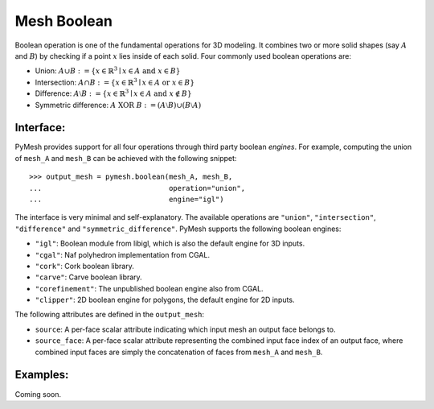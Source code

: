 Mesh Boolean
============

Boolean operation is one of the fundamental operations for 3D modeling.  It
combines two or more solid shapes (say :math:`A` and :math:`B`)
by checking if a point :math:`x` lies inside of each solid.  Four commonly used
boolean operations are:

* Union: :math:`A \cup B := \{ x \in \mathbb{R}^3 \mid x \in A \textrm{ and } x \in B \}`

* Intersection: :math:`A \cap B := \{ x \in \mathbb{R}^3 \mid x \in A \textrm{ or } x \in B \}`

* Difference: :math:`A \setminus B := \{ x \in \mathbb{R}^3 \mid x \in A \textrm{ and } x \notin B \}`

* Symmetric difference: :math:`A \textrm{ XOR }  B := (A \setminus B) \cup (B \setminus A)`

Interface:
----------

PyMesh provides support for all four operations through third party boolean
*engines*.  For example, computing the union of ``mesh_A`` and ``mesh_B`` can be
achieved with the following snippet::

    >>> output_mesh = pymesh.boolean(mesh_A, mesh_B,
    ...                              operation="union",
    ...                              engine="igl")

The interface is very minimal and self-explanatory.
The available operations are ``"union"``, ``"intersection"``, ``"difference"``
and ``"symmetric_difference"``.  PyMesh supports the following boolean engines:

* ``"igl"``: Boolean module from libigl, which is also the default engine for 3D
  inputs.
* ``"cgal"``: Naf polyhedron implementation from CGAL.
* ``"cork"``: Cork boolean library.
* ``"carve"``: Carve boolean library.
* ``"corefinement"``: The unpublished boolean engine also from CGAL.
* ``"clipper"``: 2D boolean engine for polygons, the default engine for 2D
  inputs.

The following attributes are defined in the ``output_mesh``:

* ``source``: A per-face scalar attribute indicating which input mesh an output
  face belongs to.
* ``source_face``: A per-face scalar attribute representing the combined input
  face index of an output face, where combined input faces are simply the
  concatenation of faces from ``mesh_A`` and ``mesh_B``.

Examples:
---------

Coming soon.

